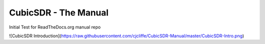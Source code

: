 CubicSDR - The Manual
----

Initial Test for ReadTheDocs.org manual repo

![CubicSDR Introduction](https://raw.githubusercontent.com/cjcliffe/CubicSDR-Manual/master/CubicSDR-Intro.png)
